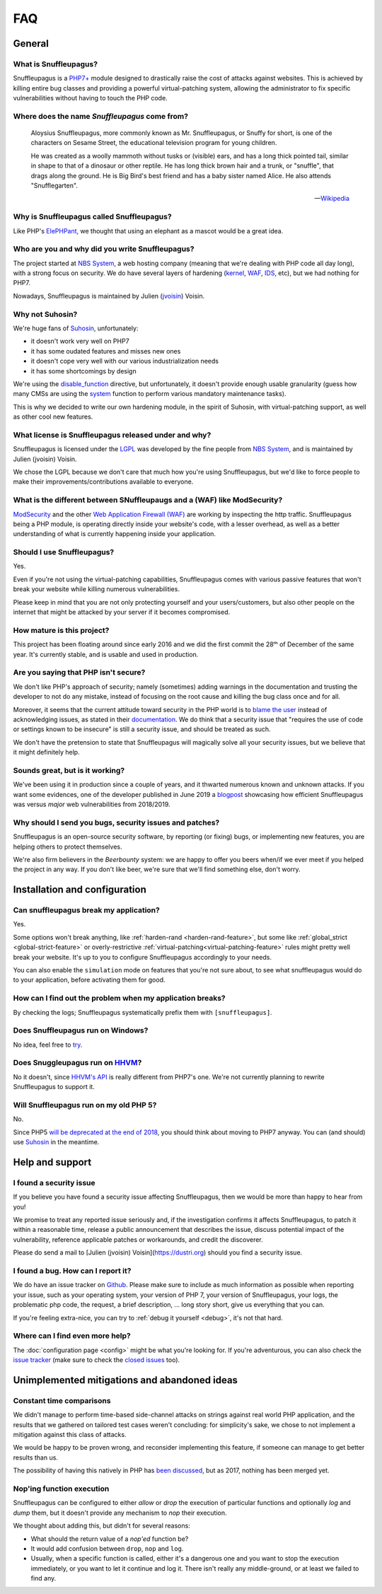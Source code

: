 FAQ
===

General
-------

What is Snuffleupagus?
""""""""""""""""""""""

Snuffleupagus is a `PHP7+ <http://php.net/manual/en/migration70.php>`_
module designed to drastically raise the cost of attacks against websites. This is achieved
by killing entire bug classes and providing a powerful virtual-patching system,
allowing the administrator to fix specific vulnerabilities without having to touch the PHP code.


Where does the name *Snuffleupagus* come from?
""""""""""""""""""""""""""""""""""""""""""""""

  Aloysius Snuffleupagus, more commonly known as Mr. Snuffleupagus,
  or Snuffy for short, is one of the characters on Sesame Street,
  the educational television program for young children.

  He was created as a woolly mammoth without tusks or (visible) ears,
  and has a long thick pointed tail, similar in shape to that of a dinosaur
  or other reptile. He has long thick brown hair and a trunk, or "snuffle",
  that drags along the ground. He is Big Bird's best friend and
  has a baby sister named Alice. He also attends "Snufflegarten".

  --- `Wikipedia <https://en.wikipedia.org/wiki/Mr._Snuffleupagus>`_


Why is Snuffleupagus called Snuffleupagus?
""""""""""""""""""""""""""""""""""""""""""

Like PHP's `ElePHPant <https://secure.php.net/elephpant.php>`_,
we thought that using an elephant as a mascot would be a great idea.


Who are you and why did you write Snuffleupagus?
""""""""""""""""""""""""""""""""""""""""""""""""

The project started at `NBS System <https://nbs-system.com/en/>`__,
a web hosting company (meaning that we're dealing with PHP code all day long),
with a strong focus on security. We do have several layers of hardening
(`kernel <https://grsecurity.net/>`_, `WAF <https://naxsi.org>`_,
`IDS <https://en.wikipedia.org/wiki/Intrusion_detection_system>`_, etc),
but we had nothing for PHP7.

Nowadays, Snuffleupagus is maintained by Julien (`jvoisin <https://dustri.org>`__) Voisin.


Why not Suhosin?
""""""""""""""""

We're huge fans of `Suhosin <https://suhosin.org>`_, unfortunately:

- it doesn't work very well on PHP7
- it has some oudated features and misses new ones
- it doesn't cope very well with our various industrialization needs
- it has some shortcomings by design

We're using the `disable_function <https://secure.php.net/manual/en/ini.core.php#ini.disable-functions>`_
directive, but unfortunately, it doesn't provide enough usable granularity (guess how many CMSs are using
the `system <https://secure.php.net/manual/en/function.system.php#refsect1-function.system-notes>`_
function to perform various mandatory maintenance tasks).

This is why we decided to write our own hardening module, in the spirit of Suhosin,
with virtual-patching support, as well as other cool new features.


What license is Snuffleupagus released under and why?
"""""""""""""""""""""""""""""""""""""""""""""""""""""

Snuffleupagus is licensed under the `LGPL <https://www.gnu.org/copyleft/lesser.html>`_
was developed by the fine people from `NBS System <https://nbs-system.com/>`__,
and is maintained by Julien (jvoisin) Voisin.

We chose the LGPL because we don't care that much how you're using Snuffleupagus,
but we'd like to force people to make their improvements/contributions
available to everyone.


What is the different between SNuffleupaugs and a (WAF) like ModSecurity?
"""""""""""""""""""""""""""""""""""""""""""""""""""""""""""""""""""""""""

`ModSecurity <https://modsecurity.org/>`__ and the other `Web Application
Firewall (WAF) <https://en.wikipedia.org/wiki/Web_application_firewall>`__ are
working by inspecting the http traffic. Snuffleupagus being a PHP module, is
operating directly inside your website's code, with a lesser overhead, as well
as a better understanding of what is currently happening inside your
application.


Should I use Snuffleupagus?
"""""""""""""""""""""""""""

Yes.

Even if you're not using the virtual-patching capabilities, Snuffleupagus comes
with various passive features that won't break your website while killing numerous vulnerabilities.

Please keep in mind that you are not only protecting yourself and your users/customers,
but also other people on the internet that might be attacked by your server if
it becomes compromised.

How mature is this project?
"""""""""""""""""""""""""""

This project has been floating around since early 2016 and we did the first commit
the 28ᵗʰ of December of the same year. It's currently stable,
and is usable and used in production.

Are you saying that PHP isn't secure?
"""""""""""""""""""""""""""""""""""""

We don't like PHP's approach of security; namely (sometimes) adding warnings
in the documentation and trusting the developer to not do any mistake,
instead of focusing on the root cause and killing the
bug class once and for all.

Moreover, it seems that the current attitude toward security in the PHP world
is to `blame the user <https://externals.io/message/100147>`_ instead of acknowledging
issues, as stated in their `documentation <https://wiki.php.net/security#not_a_security_issue>`_.
We do think that a security issue that "requires the use of code or settings known to be insecure"
is still a security issue, and should be treated as such.

We don't have the pretension to state that Snuffleupagus will magically solve
all your security issues, but we believe that it might definitely help.


Sounds great, but is it working?
""""""""""""""""""""""""""""""""

We've been using it in production since a couple of years, and it thwarted
numerous known and unknown attacks. If you want some evidences, one of the
developer published in June 2019 a `blogpost
<https://dustri.org/b/snuffleupagus-versus-recent-high-profile-vulnerabilities.html>`__
showcasing how efficient Snuffleupagus was versus *major* web
vulnerabilities from 2018/2019.


Why should I send you bugs, security issues and patches?
"""""""""""""""""""""""""""""""""""""""""""""""""""""""""
Snuffleupagus is an open-source security software, by reporting (or fixing)
bugs, or implementing new features, you are helping others to protect themselves.

We're also firm believers in the *Beerbounty* system:
we are happy to offer you beers when/if we ever meet if you helped the project in
any way. If you don't like beer, we're sure that we'll find something else,
don't worry.


Installation and configuration
------------------------------

Can snuffleupagus break my application?
"""""""""""""""""""""""""""""""""""""""
Yes.

Some options won't break anything, like :ref:`harden-rand <harden-rand-feature>`,
but some like :ref:`global_strict <global-strict-feature>`
or overly-restrictive :ref:`virtual-patching<virtual-patching-feature>`
rules might pretty well break your website.
It's up to you to configure Snuffleupagus accordingly to your needs.

You can also enable the ``simulation`` mode on features that you're not sure about,
to see what snuffleupagus would do to your application, before activating them for good.

How can I find out the problem when my application breaks?
""""""""""""""""""""""""""""""""""""""""""""""""""""""""""

By checking the logs; Snuffleupagus systematically prefix them with ``[snuffleupagus]``.


Does Snuffleupagus run on Windows?
""""""""""""""""""""""""""""""""""
No idea, feel free to `try <https://github.com/jvoisin/snuffleupagus/issues/2>`_.


Does Snuggleupagus run on `HHVM <http://hhvm.com/>`_?
"""""""""""""""""""""""""""""""""""""""""""""""""""""
No it doesn't, since `HHVM's API <https://github.com/facebook/hhvm/wiki/Extension-API>`_
is really different from PHP7's one. We're not currently planning to rewrite
Snuffleupagus to support it.

Will Snuffleupagus run on my old PHP 5?
"""""""""""""""""""""""""""""""""""""""
No.

Since PHP5 `will be deprecated at the end of 2018 <http://php.net/supported-versions.php>`_,
you should think about moving to PHP7 anyway. You can (and should) use
`Suhosin <https://suhosin.org>`_ in the meantime.

Help and support
----------------

I found a security issue
""""""""""""""""""""""""
If you believe you have found a security issue affecting Snuffleupagus,
then we would be more than happy to hear from you!

We promise to treat any reported issue seriously and,
if the investigation confirms it affects Snuffleupagus,
to patch it within a reasonable time,
release a public announcement that describes the issue,
discuss potential impact of the vulnerability,
reference applicable patches or workarounds,
and credit the discoverer.

Please do send a mail to [Julien (jvoisin) Voisin](https://dustri.org) should
you find a security issue.


I found a bug. How can I report it?
"""""""""""""""""""""""""""""""""""
We do have an issue tracker on `Github <https://github.com/jvoisin/snuffleupagus/issues>`_.
Please make sure to include as much information as possible when reporting your issue,
such as your operating system, your version of PHP 7, your version of Snuffleupagus,
your logs, the problematic php code, the request, a brief description, … long story short,
give us everything that you can.

If you're feeling extra-nice, you can try to :ref:`debug it yourself <debug>`,
it's not that hard.

Where can I find even more help?
""""""""""""""""""""""""""""""""
The :doc:`configuration page <config>` might be what you're looking for.
If you're adventurous, you can also check the `issue tracker <https://github.com/jvoisin/snuffleupagus/issues/?q=is%3Aissue>`_
(make sure to check the `closed issues <https://github.com/jvoisin/snuffleupagus/issues?q=is%3Aissue+is%3Aclosed>`_ too).


Unimplemented mitigations and abandoned ideas
---------------------------------------------

Constant time comparisons
"""""""""""""""""""""""""
We didn't manage to perform time-based side-channel attacks on strings 
against real world PHP application, and the results that we gathered on
tailored test cases weren't concluding: for simplicity's sake, we chose
to not implement a mitigation against this class of attacks.

We would be happy to be proven wrong, and reconsider implementing this feature,
if someone can manage to get better results than us.

The possibility of having this natively in PHP has
`been discussed <https://marc.info/?l=php-internals&m=141692988212413&w=2>`_,
but as 2017, nothing has been merged yet.

Nop'ing function execution
""""""""""""""""""""""""""

Snuffleupagus can be configured to either *allow* or *drop* the execution of
particular functions and optionally *log* and *dump* them, but it doesn't
provide any mechanism to *nop* their execution.

We thought about adding this, but didn't for several reasons:

- What should the return value of a *nop'ed* function be?
- It would add confusion between ``drop``, ``nop`` and ``log``.
- Usually, when a specific function is called, either it's a dangerous one
  and you want to stop the execution immediately, or you want to let it
  continue and log it. There isn't really any middle-ground, or at least we
  failed to find any.
